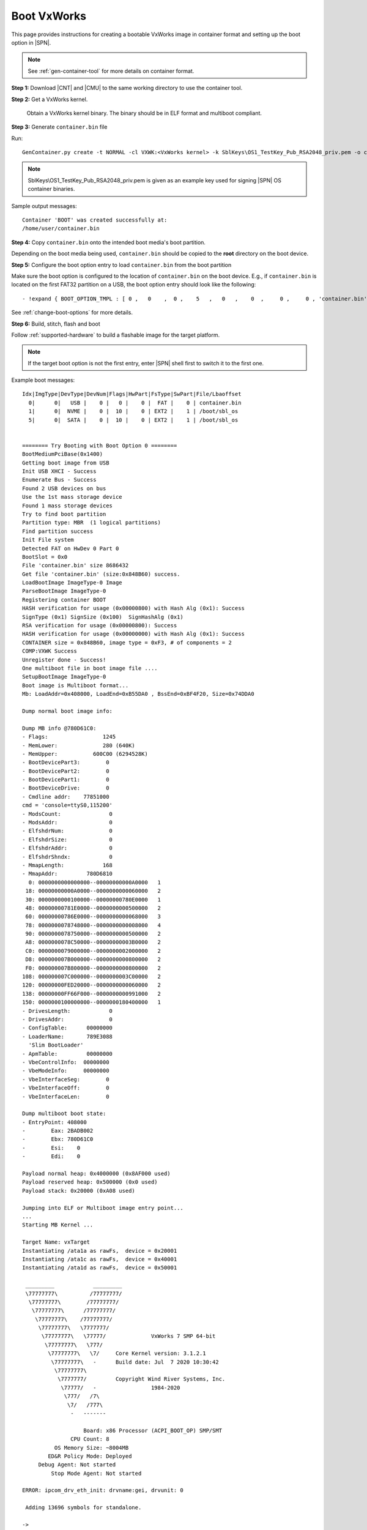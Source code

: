 .. _boot-vxworks:

Boot VxWorks
------------

This page provides instructions for creating a bootable VxWorks image in container format and setting up the boot option in |SPN|.

.. note:: See :ref:`gen-container-tool` for more details on container format.


**Step 1:** Download |CNT| and |CMU| to the same working directory to use the container tool.

.. |CNT| raw:: html

   <a href="https://github.com/slimbootloader/slimbootloader/blob/master/BootloaderCorePkg/Tools/GenContainer.py" target="_blank">GenContainer.py</a>

.. |CMU| raw:: html

   <a href="https://github.com/slimbootloader/slimbootloader/blob/master/BootloaderCorePkg/Tools/CommonUtility.py" target="_blank">CommonUtility.py</a>

**Step 2:** Get a VxWorks kernel.

 Obtain a VxWorks kernel binary. The binary should be in ELF format and multiboot compliant.

**Step 3:** Generate ``container.bin`` file

Run::

  GenContainer.py create -t NORMAL -cl VXWK:<VxWorks kernel> -k SblKeys\OS1_TestKey_Pub_RSA2048_priv.pem -o container.bin

.. note:: SblKeys\\OS1_TestKey_Pub_RSA2048_priv.pem is given as an example key used for signing |SPN| OS container binaries.

Sample output messages::


    Container 'BOOT' was created successfully at:
    /home/user/container.bin


**Step 4:** Copy ``container.bin`` onto the intended boot media's boot partition.

Depending on the boot media being used, ``container.bin`` should be copied to the **root** directory on the boot device.

**Step 5:** Configure the boot option entry to load ``container.bin`` from the boot partition

Make sure the boot option is configured to the location of ``container.bin`` on the boot device. E.g., if ``container.bin`` is located on the first FAT32 partition on a USB, the boot option entry should look like the following::

    - !expand { BOOT_OPTION_TMPL : [ 0 ,   0    ,  0 ,    5   ,   0   ,    0  ,     0 ,     0 , 'container.bin' ] }

See :ref:`change-boot-options` for more details.


**Step 6:** Build, stitch, flash and boot

Follow :ref:`supported-hardware` to build a flashable image for the target platform.

.. note:: If the target boot option is not the first entry, enter |SPN| shell first to switch it to the first one.

Example boot messages::

    Idx|ImgType|DevType|DevNum|Flags|HwPart|FsType|SwPart|File/Lbaoffset
      0|      0|   USB |    0 |   0 |    0 |  FAT |    0 | container.bin
      1|      0|  NVME |    0 |  10 |    0 | EXT2 |    1 | /boot/sbl_os
      5|      0|  SATA |    0 |  10 |    0 | EXT2 |    1 | /boot/sbl_os


    ======== Try Booting with Boot Option 0 ========
    BootMediumPciBase(0x1400)
    Getting boot image from USB
    Init USB XHCI - Success
    Enumerate Bus - Success
    Found 2 USB devices on bus
    Use the 1st mass storage device
    Found 1 mass storage devices
    Try to find boot partition
    Partition type: MBR  (1 logical partitions)
    Find partition success
    Init File system
    Detected FAT on HwDev 0 Part 0
    BootSlot = 0x0
    File 'container.bin' size 8686432
    Get file 'container.bin' (size:0x848B60) success.
    LoadBootImage ImageType-0 Image
    ParseBootImage ImageType-0
    Registering container BOOT
    HASH verification for usage (0x00000800) with Hash Alg (0x1): Success
    SignType (0x1) SignSize (0x100)  SignHashAlg (0x1)
    RSA verification for usage (0x00000800): Success
    HASH verification for usage (0x00000000) with Hash Alg (0x1): Success
    CONTAINER size = 0x848B60, image type = 0xF3, # of components = 2
    COMP:VXWK Success
    Unregister done - Success!
    One multiboot file in boot image file ....
    SetupBootImage ImageType-0
    Boot image is Multiboot format...
    Mb: LoadAddr=0x408000, LoadEnd=0xB55DA0 , BssEnd=0xBF4F20, Size=0x74DDA0

    Dump normal boot image info:

    Dump MB info @780D61C0:
    - Flags:                 1245
    - MemLower:              280 (640K)
    - MemUpper:           600C00 (6294528K)
    - BootDevicePart3:        0
    - BootDevicePart2:        0
    - BootDevicePart1:        0
    - BootDeviceDrive:        0
    - Cmdline addr:    77851000
    cmd = 'console=ttyS0,115200'
    - ModsCount:               0
    - ModsAddr:                0
    - ElfshdrNum:              0
    - ElfshdrSize:             0
    - ElfshdrAddr:             0
    - ElfshdrShndx:            0
    - MmapLength:            168
    - MmapAddr:         780D6810
      0: 0000000000000000--00000000000A0000   1
     18: 00000000000A0000--0000000000060000   2
     30: 0000000000100000--00000000780E0000   1
     48: 00000000781E0000--0000000000500000   2
     60: 00000000786E0000--0000000000068000   3
     78: 0000000078748000--0000000000008000   4
     90: 0000000078750000--0000000000500000   2
     A8: 0000000078C50000--00000000003B0000   2
     C0: 0000000079000000--0000000002000000   2
     D8: 000000007B000000--0000000000800000   2
     F0: 000000007B800000--0000000000800000   2
    108: 000000007C000000--0000000003C00000   2
    120: 00000000FED20000--0000000000060000   2
    138: 00000000FF66F000--0000000000991000   2
    150: 0000000100000000--0000000180400000   1
    - DrivesLength:            0
    - DrivesAddr:              0
    - ConfigTable:      00000000
    - LoaderName:       789E3088
      'Slim BootLoader'
    - ApmTable:         00000000
    - VbeControlInfo:  00000000
    - VbeModeInfo:     00000000
    - VbeInterfaceSeg:        0
    - VbeInterfaceOff:        0
    - VbeInterfaceLen:        0

    Dump multiboot boot state:
    - EntryPoint: 408000
    -        Eax: 2BADB002
    -        Ebx: 780D61C0
    -        Esi:    0
    -        Edi:    0

    Payload normal heap: 0x4000000 (0x8AF000 used)
    Payload reserved heap: 0x500000 (0x0 used)
    Payload stack: 0x20000 (0xA08 used)

    Jumping into ELF or Multiboot image entry point...
    ...
    Starting MB Kernel ...

    Target Name: vxTarget
    Instantiating /ata1a as rawFs,  device = 0x20001
    Instantiating /ata1c as rawFs,  device = 0x40001
    Instantiating /ata1d as rawFs,  device = 0x50001

     _________            _________
     \77777777\          /77777777/
      \77777777\        /77777777/
       \77777777\      /77777777/
        \77777777\    /77777777/
         \77777777\   \7777777/
          \77777777\   \77777/              VxWorks 7 SMP 64-bit
           \77777777\   \777/
            \77777777\   \7/     Core Kernel version: 3.1.2.1
             \77777777\   -      Build date: Jul  7 2020 10:30:42
              \77777777\
               \7777777/         Copyright Wind River Systems, Inc.
                \77777/   -                 1984-2020
                 \777/   /7\
                  \7/   /777\
                   -   -------

                       Board: x86 Processor (ACPI_BOOT_OP) SMP/SMT
                   CPU Count: 8
              OS Memory Size: ~8004MB
            ED&R Policy Mode: Deployed
         Debug Agent: Not started
             Stop Mode Agent: Not started

    ERROR: ipcom_drv_eth_init: drvname:gei, drvunit: 0

     Adding 13696 symbols for standalone.

    ->
